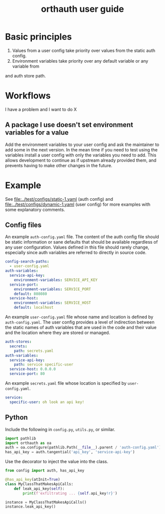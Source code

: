#+TITLE: orthauth user guide

* Basic principles
1. Values from a user config take priority over values from the static auth config.
2. Environment variables take priority over any default variable or any variable from
and auth store path.
* Workflows
I have a problem and I want to do X
** A package I use doesn't set environment variables for a value
Add the environment variables to your user config and ask the maintainer
to add some in the next version. In the mean time if you need to test
using the variables install a user config with only the variables you
need to add. This allows development to continue as if upstream already
provided them, and prevents having to make other changes in the future.
* Example
See [[file:../test/configs/static-1.yaml]] (auth config)
and [[file:../test/configs/dynamic-1.yaml]] (user config)
for more examples with some explanatory comments.
** Config files
An example =auth-config.yaml= file. The content of the auth config
file should be static information or sane defaults that should be
available regardless of any user configuration. Values defined in
this file should rarely change, especially since auth variables are
referred to directly in source code.
#+NAME: auth-config
#+begin_src yaml :tangle examples/auth-config.yaml
config-search-paths:
  - user-config.yaml
auth-variables:
  service-api-key:
    environment-variables: SERVICE_API_KEY
  service-port:
    environment-variables: SERVICE_PORT
    default: 808080
  service-host:
    environment-variables: SERVICE_HOST
    default: localhost
#+end_src

An example =user-config.yaml= file whose name and location is defined
by =auth-config.yaml=. The user config provides a level of indirection
between the static names of auth variables that are used in the code
and their value and the location where they are stored or managed.

#+NAME: user-config
#+begin_src yaml :tangle examples/user-config.yaml
auth-stores:
  secrets:
    path: secrets.yaml
auth-variables:
  service-api-key:
    path: service specific-user
  service-host: 0.0.0.0
  service-port: 80
#+end_src

An example =secrets.yaml= file whose location is specified by =user-config.yaml=.
#+begin_src yaml :tangle examples/secrets.yaml :tangle-mode (identity #o0600)
service:
  specific-user: oh look an api key!
#+end_src

** Python
Include the following in =config.py=, =utils.py=, or similar.
#+begin_src python :tangle examples/config.py
import pathlib
import orthauth as oa
auth = oa.configure(pathlib.Path(__file__).parent / 'auth-config.yaml')
has_api_key = auth.tangential('api_key', 'service-api-key')
#+end_src

Use the decorator to inject the value into the class.
#+begin_src python :tangle examples/simple.py
from config import auth, has_api_key

@has_api_key(atInit=True)
class MyClassThatMakesApiCalls:
    def leak_api_key(self):
        print(f'exfiltrating ... {self.api_key!r}')

instance = MyClassThatMakesApiCalls()
instance.leak_api_key()
#+end_src
